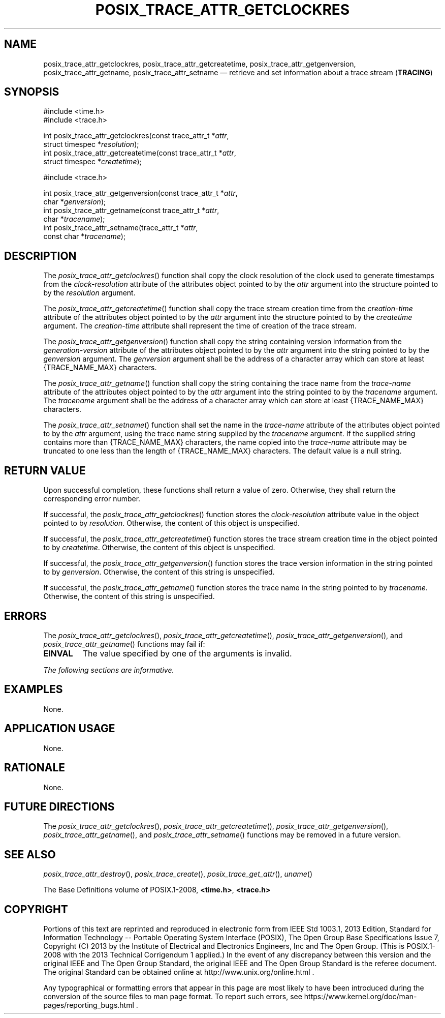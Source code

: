 '\" et
.TH POSIX_TRACE_ATTR_GETCLOCKRES "3" 2013 "IEEE/The Open Group" "POSIX Programmer's Manual"

.SH NAME
posix_trace_attr_getclockres,
posix_trace_attr_getcreatetime,
posix_trace_attr_getgenversion,
posix_trace_attr_getname,
posix_trace_attr_setname
\(em retrieve and set information about a trace stream
(\fBTRACING\fP)
.SH SYNOPSIS
.LP
.nf
#include <time.h>
#include <trace.h>
.P
int posix_trace_attr_getclockres(const trace_attr_t *\fIattr\fP,
    struct timespec *\fIresolution\fP);
int posix_trace_attr_getcreatetime(const trace_attr_t *\fIattr\fP,
    struct timespec *\fIcreatetime\fP);
.P
#include <trace.h>
.P
int posix_trace_attr_getgenversion(const trace_attr_t *\fIattr\fP,
    char *\fIgenversion\fP);
int posix_trace_attr_getname(const trace_attr_t *\fIattr\fP,
    char *\fItracename\fP);
int posix_trace_attr_setname(trace_attr_t *\fIattr\fP,
    const char *\fItracename\fP);
.fi
.SH DESCRIPTION
The
\fIposix_trace_attr_getclockres\fR()
function shall copy the clock resolution of the clock used to generate
timestamps from the
.IR clock-resolution
attribute of the attributes object pointed to by the
.IR attr
argument into the structure pointed to by the
.IR resolution
argument.
.P
The
\fIposix_trace_attr_getcreatetime\fR()
function shall copy the trace stream creation time from the
.IR creation-time
attribute of the attributes object pointed to by the
.IR attr
argument into the structure pointed to by the
.IR createtime
argument. The
.IR creation-time
attribute shall represent the time of creation of the trace stream.
.P
The
\fIposix_trace_attr_getgenversion\fR()
function shall copy the string containing version information from the
.IR generation-version
attribute of the attributes object pointed to by the
.IR attr
argument into the string pointed to by the
.IR genversion
argument. The
.IR genversion
argument shall be the address of a character array which can store at
least
{TRACE_NAME_MAX}
characters.
.P
The
\fIposix_trace_attr_getname\fR()
function shall copy the string containing the trace name from the
.IR trace-name
attribute of the attributes object pointed to by the
.IR attr
argument into the string pointed to by the
.IR tracename
argument. The
.IR tracename
argument shall be the address of a character array which can store at
least
{TRACE_NAME_MAX}
characters.
.P
The
\fIposix_trace_attr_setname\fR()
function shall set the name in the
.IR trace-name
attribute of the attributes object pointed to by the
.IR attr
argument, using the trace name string supplied by the
.IR tracename
argument. If the supplied string contains more than
{TRACE_NAME_MAX}
characters, the name copied into the
.IR trace-name
attribute may be truncated to one less than the length of
{TRACE_NAME_MAX}
characters. The default value is a null string.
.SH "RETURN VALUE"
Upon successful completion, these functions shall return a value of
zero. Otherwise, they shall return the corresponding error number.
.P
If successful, the
\fIposix_trace_attr_getclockres\fR()
function stores the
.IR clock-resolution
attribute value in the object pointed to by
.IR resolution .
Otherwise, the content of this object is unspecified.
.P
If successful, the
\fIposix_trace_attr_getcreatetime\fR()
function stores the trace stream creation time in the object pointed to
by
.IR createtime .
Otherwise, the content of this object is unspecified.
.P
If successful, the
\fIposix_trace_attr_getgenversion\fR()
function stores the trace version information in the string pointed to
by
.IR genversion .
Otherwise, the content of this string is unspecified.
.P
If successful, the
\fIposix_trace_attr_getname\fR()
function stores the trace name in the string pointed to by
.IR tracename .
Otherwise, the content of this string is unspecified.
.SH ERRORS
The
\fIposix_trace_attr_getclockres\fR(),
\fIposix_trace_attr_getcreatetime\fR(),
\fIposix_trace_attr_getgenversion\fR(),
and
\fIposix_trace_attr_getname\fR()
functions may fail if:
.TP
.BR EINVAL
The value specified by one of the arguments is invalid.
.LP
.IR "The following sections are informative."
.SH EXAMPLES
None.
.SH "APPLICATION USAGE"
None.
.SH RATIONALE
None.
.SH "FUTURE DIRECTIONS"
The
\fIposix_trace_attr_getclockres\fR(),
\fIposix_trace_attr_getcreatetime\fR(),
\fIposix_trace_attr_getgenversion\fR(),
\fIposix_trace_attr_getname\fR(),
and
\fIposix_trace_attr_setname\fR()
functions may be removed in a future version.
.SH "SEE ALSO"
.IR "\fIposix_trace_attr_destroy\fR\^(\|)",
.IR "\fIposix_trace_create\fR\^(\|)",
.IR "\fIposix_trace_get_attr\fR\^(\|)",
.IR "\fIuname\fR\^(\|)"
.P
The Base Definitions volume of POSIX.1\(hy2008,
.IR "\fB<time.h>\fP",
.IR "\fB<trace.h>\fP"
.SH COPYRIGHT
Portions of this text are reprinted and reproduced in electronic form
from IEEE Std 1003.1, 2013 Edition, Standard for Information Technology
-- Portable Operating System Interface (POSIX), The Open Group Base
Specifications Issue 7, Copyright (C) 2013 by the Institute of
Electrical and Electronics Engineers, Inc and The Open Group.
(This is POSIX.1-2008 with the 2013 Technical Corrigendum 1 applied.) In the
event of any discrepancy between this version and the original IEEE and
The Open Group Standard, the original IEEE and The Open Group Standard
is the referee document. The original Standard can be obtained online at
http://www.unix.org/online.html .

Any typographical or formatting errors that appear
in this page are most likely
to have been introduced during the conversion of the source files to
man page format. To report such errors, see
https://www.kernel.org/doc/man-pages/reporting_bugs.html .
